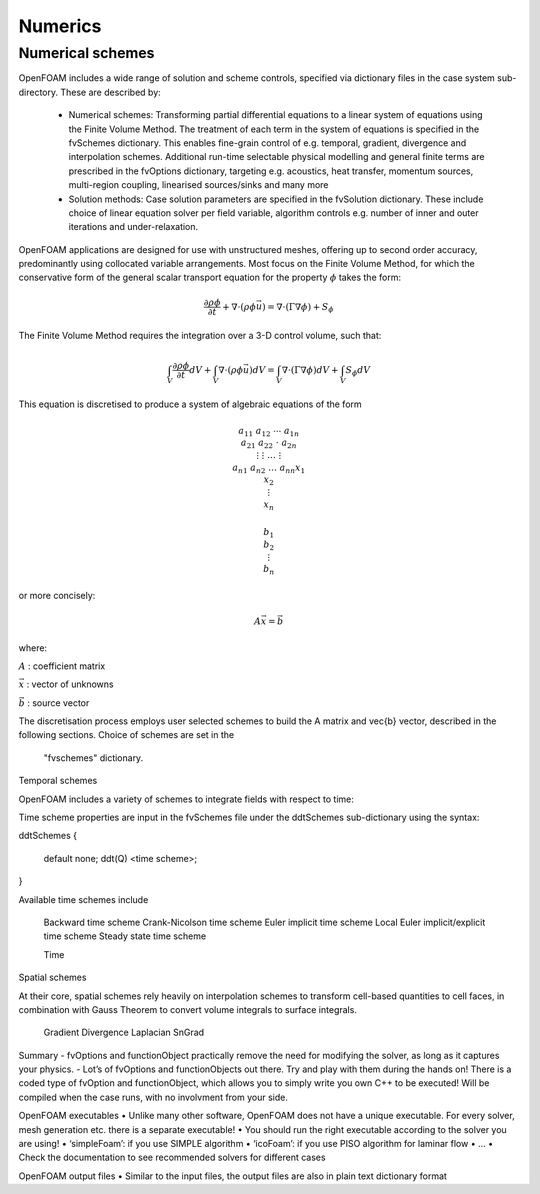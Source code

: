 .. _numerics:

Numerics
========

.. questions::

   - What is 
   - What problem do 

.. objectives::

   - Explain 

.. instructor-note::

   - 15 min teaching
   - 0 min exercises

Numerical schemes
-----------------

OpenFOAM includes a wide range of solution and scheme controls, specified via dictionary files in the case system sub-directory. These are described by:

    - Numerical schemes: Transforming partial differential equations to a linear system of equations using the Finite Volume Method. The treatment of each term in the system of equations is specified in the fvSchemes dictionary. This enables fine-grain control of e.g. temporal, gradient, divergence and interpolation schemes. Additional run-time selectable physical modelling and general finite terms are prescribed in the fvOptions dictionary, targeting e.g. acoustics, heat transfer, momentum sources, multi-region coupling, linearised sources/sinks and many more
    - Solution methods: Case solution parameters are specified in the fvSolution dictionary. These include choice of linear equation solver per field variable, algorithm controls e.g. number of inner and outer iterations and under-relaxation.



OpenFOAM applications are designed for use with unstructured meshes, offering up
to second order accuracy, predominantly using collocated variable arrangements.
Most focus on the Finite Volume Method, for which the conservative form
of the general scalar transport equation for the property  :math:`\phi`  takes the
form:

.. math::
   \frac{\partial \rho \phi }{\partial t} +  \nabla \cdot \left(\rho \phi \vec{u} \right) =  \nabla \cdot \left(\Gamma \nabla \phi \right) + S_\phi 



The Finite Volume Method requires the integration over a 3-D control volume,
such that:

.. math::
      \int_V \frac{\partial \rho \phi }{\partial t}  dV
    + \int_V  \nabla \cdot \left(\rho \phi \vec{u} \right) dV
    = \int_V \nabla \cdot \left(\Gamma \nabla \phi \right) dV
    + \int_V S_\phi dV


This equation is discretised to produce a system of algebraic equations of the form

.. math::
    \begin{equation}
        a_{11} & a_{12} & \cdots  & a_{1n}  \\
        a_{21} & a_{22} & \cdot  & a_{2n}  \\
        \vdots & \vdots & \dots & \vdots  \\
        a_{n1} & a_{n2} & \dots  & a_{nn}
    \end{equation}
    \begin{equation}
        x_{1}  \\
        x_{2}  \\
        \vdots \\
        x_{n}
    \end{equation}
    
    \begin{equation}
        b_{1}  \\
        b_{2}  \\
        \vdots \\
        b_{n}
    \end{equation}


or more concisely:

.. math::
    A \vec{x} = \vec{b}


where:

:math:`A`
: coefficient matrix

:math:`\vec{x}`
: vector of unknowns

:math:`\vec{b}`
: source vector

The discretisation process employs user selected schemes to build the
A matrix and \vec{b} vector, described in the following
sections.  Choice of schemes are set in the
 "fvschemes"  dictionary.


Temporal schemes

OpenFOAM includes a variety of schemes to integrate fields with respect to time:

Time scheme properties are input in the fvSchemes file under the ddtSchemes sub-dictionary using the syntax:

.. tabs::

   .. tab:: Time scheme properties

      .. code-block:: cpp

         ddtSchemes
         {
             default         none;
             ddt(Q)          <time scheme>;
         }





ddtSchemes
{
    default         none;
    ddt(Q)          <time scheme>;
}

Available time schemes include

    Backward time scheme
    Crank-Nicolson time scheme
    Euler implicit time scheme
    Local Euler implicit/explicit time scheme
    Steady state time scheme


    Time

Spatial schemes

At their core, spatial schemes rely heavily on interpolation schemes to transform cell-based quantities to cell faces, in combination with Gauss Theorem to convert volume integrals to surface integrals.

    Gradient
    Divergence
    Laplacian
    SnGrad







Summary
- fvOptions and functionObject practically remove the need for
modifying the solver, as long as it captures your physics.
- Lot’s of fvOptions and functionObjects out there. Try and play with
them during the hands on!
There is a coded type of fvOption and functionObject, which
allows you to simply write you own C++ to be executed! Will be
compiled when the case runs, with no involvment from your side.







OpenFOAM executables
• Unlike many other software, OpenFOAM does not have a unique
executable. For every solver, mesh generation etc. there is a separate
executable!
• You should run the right executable according to the solver you are
using!
• ‘simpleFoam’: if you use SIMPLE algorithm
• ‘icoFoam’: if you use PISO algorithm for laminar flow
• ...
• Check the documentation to see recommended solvers for different cases


OpenFOAM output files
• Similar to the input files, the output files are also in plain text
dictionary format



